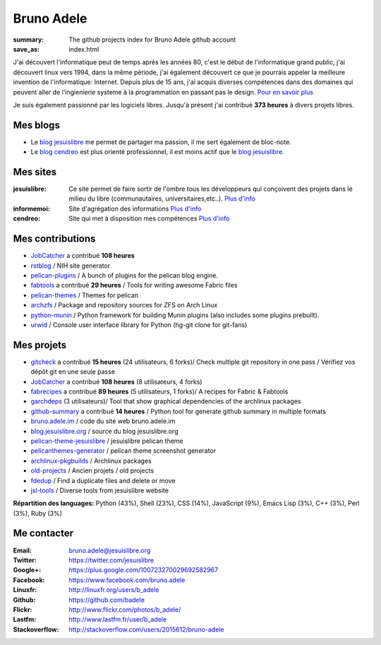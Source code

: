 Bruno Adele
###########
:summary: The github projects index for Bruno Adele github account
:save_as: index.html

.. image:: /static/bruno.jpg
    :alt: Ma photo
    :align: right

J'ai découvert l'informatique peut de temps après les années 80, c'est le début de l'informatique grand public, j'ai découvert linux vers 1994, dans la même période, 
j'ai également découvert ce que je pourrais appeler la meilleure invention de l'informatique: Internet. Depuis plus de 15 ans, j'ai acquis diverses compétences dans des 
domaines qui peuvent aller de l'ingienierie systeme à la programmation en passant pas le design. `Pour en savoir plus </cv>`__ 

Je suis également passionné par les logiciels libres. Jusqu'à présent j'ai contribué **373 heures** à divers projets libres.

Mes blogs
---------

- Le `blog jesuislibre`_ me permet de partager ma passion, il me sert également de bloc-note.
- Le `blog cendreo`_ est plus orienté professionnel, il est moins actif que le `blog jesuislibre`_.


Mes sites
---------

:jesuislibre: Ce site permet de faire sortir de l'ombre tous les développeurs qui conçoivent des projets dans le milieu du libre (communautaires, universitaires,etc..).
              `Plus d'info <http://www.jesuislibre.org>`__
:informemoi: Site d'agrégation des informations
             `Plus d'info <http://www.informemoi.com>`__
:cendreo: Site qui met à disposition mes compétences
          `Plus d'info <http://www.cendreo.com>`__

Mes contributions
-----------------

- `JobCatcher`_ a contribué **108 heures** 
- `rstblog`_ / NIH site generator
- `pelican-plugins`_ / A bunch of plugins for the pelican blog engine.
- `fabtools`_ a contribué **29 heures** / Tools for writing awesome Fabric files
- `pelican-themes`_ / Themes for pelican
- `archzfs`_ / Package and repository sources for ZFS on Arch Linux
- `python-munin`_ / Python framework for building Munin plugins (also includes some plugins prebuilt).
- `urwid`_ / Console user interface library for Python (hg-git clone for git-fans)


Mes projets
-----------

- `gitcheck`_ a contribué **15 heures** (24 utilisateurs, 6 forks)/ Check multiple git repository in one pass / Vérifiez vos dépôt git en une seule passe
- `JobCatcher`_ a contribué **108 heures** (8 utilisateurs, 4 forks)
- `fabrecipes`_ a contribué **89 heures** (5 utilisateurs, 1 forks)/ A recipes for Fabric & Fabtools
- `garchdeps`_ (3 utilisateurs)/ Tool that show graphical dependencies of the archlinux packages
- `github-summary`_ a contribué **14 heures** / Python tool for generate github summary in multiple formats
- `bruno.adele.im`_ / code du site web bruno.adele.im
- `blog.jesuislibre.org`_ / source du blog jesuislibre.org
- `pelican-theme-jesuislibre`_ / jesuislibre pelican theme
- `pelicanthemes-generator`_ / pelican theme screenshot generator
- `archlinux-pkgbuilds`_ / Archlinux packages
- `old-projects`_ / Ancien projets / old projects
- `fdedup`_ / Find a duplicate files and delete or move
- `jsl-tools`_ / Diverse tools from jesuislibre website

**Répartition des languages:** Python (43%), Shell (23%), CSS (14%), JavaScript (9%), Emacs Lisp (3%), C++ (3%), Perl (3%), Ruby (3%)

Me contacter
------------

:Email: bruno.adele@jesuislibre.org
:Twitter: https://twitter.com/jesuislibre
:Google+: https://plus.google.com/100723270029692582967
:Facebook: https://www.facebook.com/bruno.adele
:Linuxfr: http://linuxfr.org/users/b_adele
:Github: https://github.com/badele
:Flickr: http://www.flickr.com/photos/b_adele/
:Lastfm: http://www.lastfm.fr/user/b_adele
:Stackoverflow: http://stackoverflow.com/users/2015612/bruno-adele


.. _gitcheck: https://github.com/badele/gitcheck
.. _jobcatcher: https://github.com/badele/jobcatcher
.. _fabrecipes: https://github.com/badele/fabrecipes
.. _garchdeps: https://github.com/badele/garchdeps
.. _github-summary: https://github.com/badele/github-summary
.. _bruno.adele.im: https://github.com/badele/bruno.adele.im
.. _blog.jesuislibre.org: https://github.com/badele/blog.jesuislibre.org
.. _pelican-theme-jesuislibre: https://github.com/badele/pelican-theme-jesuislibre
.. _pelicanthemes-generator: https://github.com/badele/pelicanthemes-generator
.. _archlinux-pkgbuilds: https://github.com/badele/archlinux-pkgbuilds
.. _old-projects: https://github.com/badele/old-projects
.. _fdedup: https://github.com/badele/fdedup
.. _jsl-tools: https://github.com/badele/jsl-tools


.. _jobcatcher: https://github.com/badele/jobcatcher
.. _rstblog: https://github.com/badele/rstblog
.. _pelican-plugins: https://github.com/badele/pelican-plugins
.. _fabtools: https://github.com/badele/fabtools
.. _pelican-themes: https://github.com/badele/pelican-themes
.. _archzfs: https://github.com/badele/archzfs
.. _python-munin: https://github.com/badele/python-munin
.. _urwid: https://github.com/badele/urwid


.. _blog jesuislibre: http://blog.jesuislibre.org
.. _blog cendreo: http://blog.cendreo.com